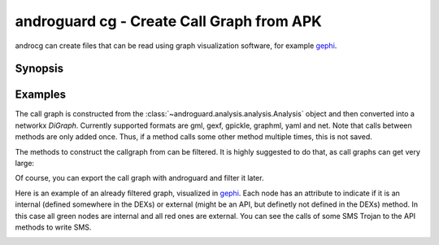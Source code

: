 androguard cg - Create Call Graph from APK
==========================================

androcg can create files that can be read using graph visualization software, for example gephi_.

Synopsis
--------

.. program-output:: androguard cg --help

Examples
--------

The call graph is constructed from the
:class:`~androguard.analysis.analysis.Analysis` object and then converted into a
networkx `DiGraph`. Currently supported formats are gml, gexf, gpickle, graphml, yaml and net.
Note that calls between methods are only added once. Thus, if a method calls
some other method multiple times, this is not saved.

The methods to construct the callgraph from can be filtered. It is highly
suggested to do that, as call graphs can get very large:

.. image:: screenshot_182338.png

Of course, you can export the call graph with androguard and filter it later.

Here is an example of an already filtered graph, visualized in gephi_.
Each node has an attribute to indicate if it is an internal (defined somewhere
in the DEXs) or external (might be an API, but definetly not defined in the DEXs) method.
In this case all green nodes are internal and all red ones are external.
You can see the calls of some SMS Trojan to the API methods to write SMS.

.. image:: screenshot_182951.png

.. _gephi: https://gephi.org/

